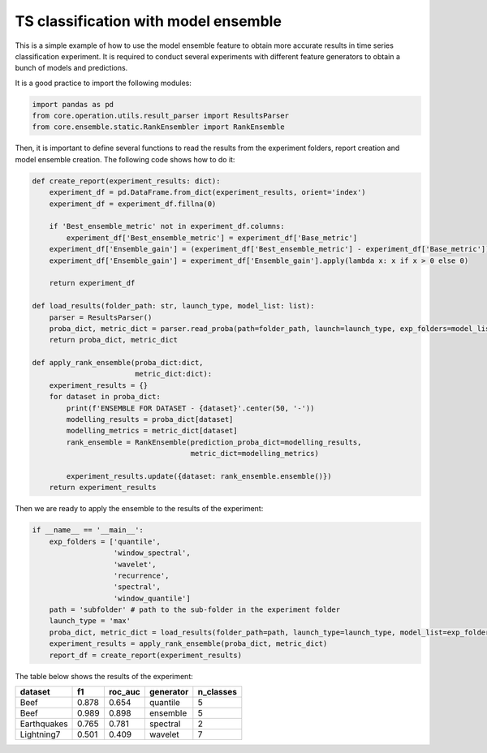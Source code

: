 .. _tsc-ensembling:

TS classification with model ensemble
=====================================

This is a simple example of how to use the model ensemble feature to obtain more accurate results
in time series classification experiment. It is required to conduct several experiments with different
feature generators to obtain a bunch of models and predictions.

It is a good practice to import the following modules:

.. code-block:: python

    import pandas as pd
    from core.operation.utils.result_parser import ResultsParser
    from core.ensemble.static.RankEnsembler import RankEnsemble


Then, it is important to define several functions to read the results from the experiment folders, report
creation and model ensemble creation. The following code shows how to do it:

.. code-block:: python

    def create_report(experiment_results: dict):
        experiment_df = pd.DataFrame.from_dict(experiment_results, orient='index')
        experiment_df = experiment_df.fillna(0)

        if 'Best_ensemble_metric' not in experiment_df.columns:
            experiment_df['Best_ensemble_metric'] = experiment_df['Base_metric']
        experiment_df['Ensemble_gain'] = (experiment_df['Best_ensemble_metric'] - experiment_df['Base_metric']) * 100
        experiment_df['Ensemble_gain'] = experiment_df['Ensemble_gain'].apply(lambda x: x if x > 0 else 0)

        return experiment_df

    def load_results(folder_path: str, launch_type, model_list: list):
        parser = ResultsParser()
        proba_dict, metric_dict = parser.read_proba(path=folder_path, launch=launch_type, exp_folders=model_list)
        return proba_dict, metric_dict

    def apply_rank_ensemble(proba_dict:dict,
                            metric_dict:dict):
        experiment_results = {}
        for dataset in proba_dict:
            print(f'ENSEMBLE FOR DATASET - {dataset}'.center(50, '-'))
            modelling_results = proba_dict[dataset]
            modelling_metrics = metric_dict[dataset]
            rank_ensemble = RankEnsemble(prediction_proba_dict=modelling_results,
                                         metric_dict=modelling_metrics)

            experiment_results.update({dataset: rank_ensemble.ensemble()})
        return experiment_results

Then we are ready to apply the ensemble to the results of the experiment:

.. code-block:: python

    if __name__ == '__main__':
        exp_folders = ['quantile',
                       'window_spectral',
                       'wavelet',
                       'recurrence',
                       'spectral',
                       'window_quantile']
        path = 'subfolder' # path to the sub-folder in the experiment folder
        launch_type = 'max'
        proba_dict, metric_dict = load_results(folder_path=path, launch_type=launch_type, model_list=exp_folders)
        experiment_results = apply_rank_ensemble(proba_dict, metric_dict)
        report_df = create_report(experiment_results)

The table below shows the results of the experiment:


+------------+------------+-----------+-----------+-----------+
| dataset    | f1         | roc_auc   | generator | n_classes |
+============+============+===========+===========+===========+
| Beef       | 0.878      | 0.654     | quantile  |     5     |
+------------+------------+-----------+-----------+-----------+
| Beef       | 0.989      | 0.898     | ensemble  |    5      |
+------------+------------+-----------+-----------+-----------+
| Earthquakes| 0.765      | 0.781     | spectral  |    2      |
+------------+------------+-----------+-----------+-----------+
| Lightning7 | 0.501      | 0.409     | wavelet   |    7      |
+------------+------------+-----------+-----------+-----------+
